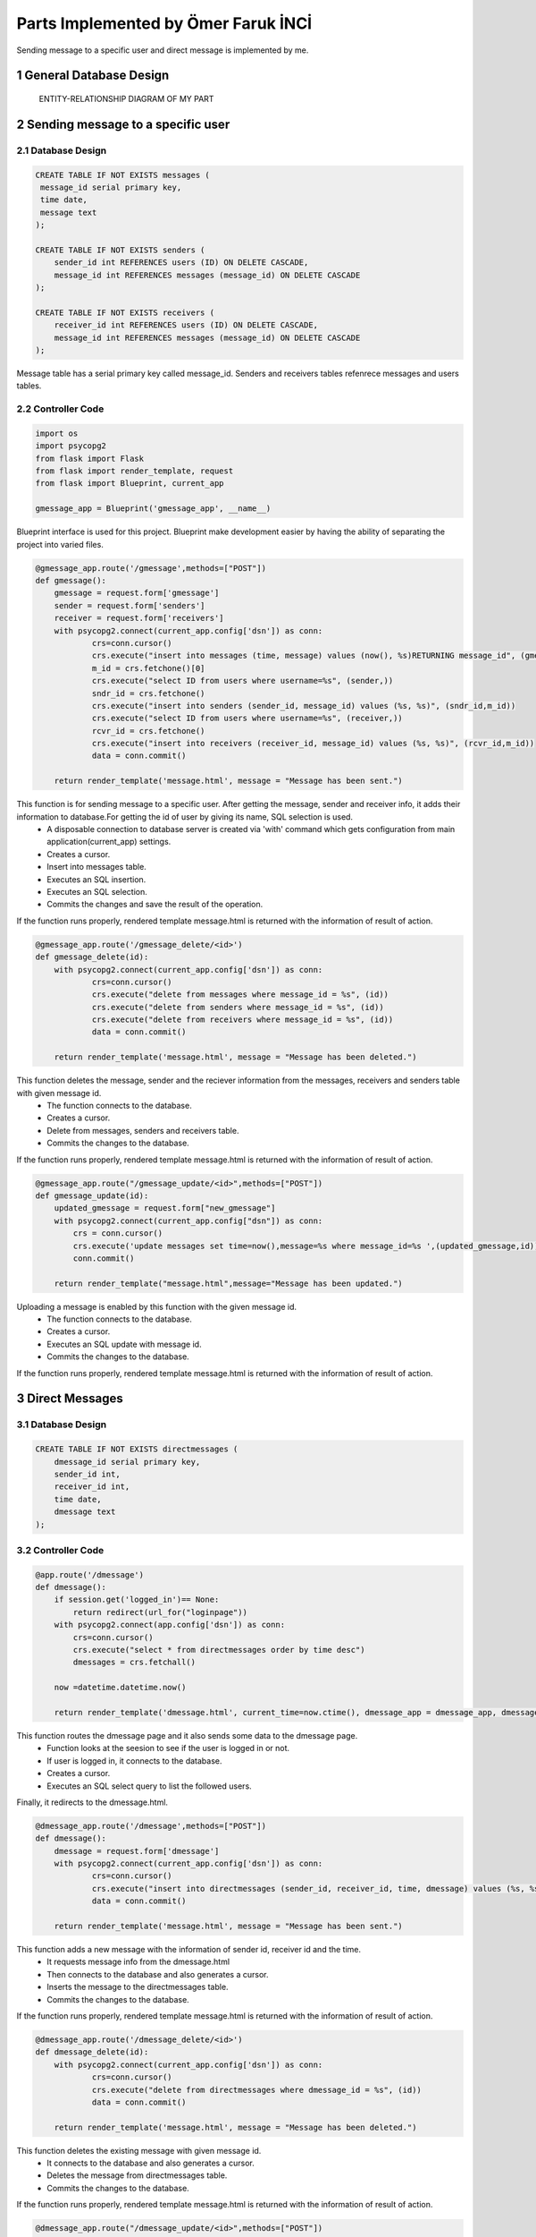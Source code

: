 .. raw:: html

   <style> .danger{color:red} </style>

.. sectnum::
Parts Implemented by Ömer Faruk İNCİ
====================================

Sending message to a specific user and direct message is implemented by me.

General Database Design
-----------------------

.. figure:: member5er.png

   ENTITY-RELATIONSHIP DIAGRAM OF MY PART

Sending message to a specific user
----------------------------------

Database Design
^^^^^^^^^^^^^^^

.. code-block:: sql

   CREATE TABLE IF NOT EXISTS messages (
    message_id serial primary key,
    time date,
    message text
   );

   CREATE TABLE IF NOT EXISTS senders (
       sender_id int REFERENCES users (ID) ON DELETE CASCADE,
       message_id int REFERENCES messages (message_id) ON DELETE CASCADE
   );

   CREATE TABLE IF NOT EXISTS receivers (
       receiver_id int REFERENCES users (ID) ON DELETE CASCADE,
       message_id int REFERENCES messages (message_id) ON DELETE CASCADE
   );

Message table has a serial primary key called message_id. Senders and receivers tables refenrece messages and users tables.


Controller Code
^^^^^^^^^^^^^^^
.. code-block:: python

   import os
   import psycopg2
   from flask import Flask
   from flask import render_template, request
   from flask import Blueprint, current_app

   gmessage_app = Blueprint('gmessage_app', __name__)

Blueprint interface is used for this project. Blueprint make development easier by having the ability of separating the project into varied files.

.. code-block:: python

   @gmessage_app.route('/gmessage',methods=["POST"])
   def gmessage():
       gmessage = request.form['gmessage']
       sender = request.form['senders']
       receiver = request.form['receivers']
       with psycopg2.connect(current_app.config['dsn']) as conn:
               crs=conn.cursor()
               crs.execute("insert into messages (time, message) values (now(), %s)RETURNING message_id", (gmessage,))
               m_id = crs.fetchone()[0]
               crs.execute("select ID from users where username=%s", (sender,))
               sndr_id = crs.fetchone()
               crs.execute("insert into senders (sender_id, message_id) values (%s, %s)", (sndr_id,m_id))
               crs.execute("select ID from users where username=%s", (receiver,))
               rcvr_id = crs.fetchone()
               crs.execute("insert into receivers (receiver_id, message_id) values (%s, %s)", (rcvr_id,m_id))
               data = conn.commit()

       return render_template('message.html', message = "Message has been sent.")


This function is for sending message to a specific user. After getting the message, sender and receiver info, it adds their information to database.For getting the id of user by giving its name, SQL selection is used.
   * A disposable connection to database server is created via 'with' command which gets configuration from main application(current_app) settings.
   * Creates a cursor.
   * Insert into messages table.
   * Executes an SQL insertion.
   * Executes an SQL selection.
   * Commits the changes and save the result of the operation.

If the function runs properly, rendered template message.html is returned with the information of result of action.

.. code-block:: python

   @gmessage_app.route('/gmessage_delete/<id>')
   def gmessage_delete(id):
       with psycopg2.connect(current_app.config['dsn']) as conn:
               crs=conn.cursor()
               crs.execute("delete from messages where message_id = %s", (id))
               crs.execute("delete from senders where message_id = %s", (id))
               crs.execute("delete from receivers where message_id = %s", (id))
               data = conn.commit()

       return render_template('message.html', message = "Message has been deleted.")

This function deletes the message, sender and the reciever information from the messages, receivers and senders table with given message id.
   * The function connects to the database.
   * Creates a cursor.
   * Delete from messages, senders and receivers table.
   * Commits the changes to the database.
If the function runs properly, rendered template message.html is returned with the information of result of action.

.. code-block:: python

   @gmessage_app.route("/gmessage_update/<id>",methods=["POST"])
   def gmessage_update(id):
       updated_gmessage = request.form["new_gmessage"]
       with psycopg2.connect(current_app.config["dsn"]) as conn:
           crs = conn.cursor()
           crs.execute('update messages set time=now(),message=%s where message_id=%s ',(updated_gmessage,id))
           conn.commit()

       return render_template("message.html",message="Message has been updated.")


Uploading a message is enabled by this function with the given message id.
   * The function connects to the database.
   * Creates a cursor.
   * Executes an SQL update with message id.
   * Commits the changes to the database.
If the function runs properly, rendered template message.html is returned with the information of result of action.

Direct Messages
---------------

Database Design
^^^^^^^^^^^^^^^

.. code-block:: sql

   CREATE TABLE IF NOT EXISTS directmessages (
       dmessage_id serial primary key,
       sender_id int,
       receiver_id int,
       time date,
       dmessage text
   );

Controller Code
^^^^^^^^^^^^^^^

.. code-block:: python

   @app.route('/dmessage')
   def dmessage():
       if session.get('logged_in')== None:
           return redirect(url_for("loginpage"))
       with psycopg2.connect(app.config['dsn']) as conn:
           crs=conn.cursor()
           crs.execute("select * from directmessages order by time desc")
           dmessages = crs.fetchall()

       now =datetime.datetime.now()

       return render_template('dmessage.html', current_time=now.ctime(), dmessage_app = dmessage_app, dmessage_list=dmessages)

This function routes the dmessage page and it also sends some data to the dmessage page.
   * Function looks at the seesion to see if the user is logged in or not.
   * If user is logged in, it connects to the database.
   * Creates a cursor.
   * Executes an SQL select query to list the followed users.
Finally, it redirects to the dmessage.html.

.. code-block:: python

   @dmessage_app.route('/dmessage',methods=["POST"])
   def dmessage():
       dmessage = request.form['dmessage']
       with psycopg2.connect(current_app.config['dsn']) as conn:
               crs=conn.cursor()
               crs.execute("insert into directmessages (sender_id, receiver_id, time, dmessage) values (%s, %s, now(), %s)", (1, 2, dmessage))
               data = conn.commit()

       return render_template('message.html', message = "Message has been sent.")

This function adds a new message with the information of sender id, receiver id and the time.
   * It requests message info from the dmessage.html
   * Then connects to the database and also generates a cursor.
   * Inserts the message to the directmessages table.
   * Commits the changes to the database.
If the function runs properly, rendered template message.html is returned with the information of result of action.

.. code-block:: python

   @dmessage_app.route('/dmessage_delete/<id>')
   def dmessage_delete(id):
       with psycopg2.connect(current_app.config['dsn']) as conn:
               crs=conn.cursor()
               crs.execute("delete from directmessages where dmessage_id = %s", (id))
               data = conn.commit()

       return render_template('message.html', message = "Message has been deleted.")

This function deletes the existing message with given message id.
   * It connects to the database and also generates a cursor.
   * Deletes the message from directmessages table.
   * Commits the changes to the database.
If the function runs properly, rendered template message.html is returned with the information of result of action.

.. code-block:: python

   @dmessage_app.route("/dmessage_update/<id>",methods=["POST"])
   def dmessage_update(id):
       updated_dmessage = request.form["new_dmessage"]
       with psycopg2.connect(current_app.config["dsn"]) as conn:
           crs = conn.cursor()
           crs.execute('update directmessages set time=now(),dmessage=%s where dmessage_id=%s ',(updated_dmessage,id))
           conn.commit()

    return render_template("message.html",message="Message has been updated.")

This function updates the existing message with given message id.
   * It connects to the database and also generates a cursor.
   * Updates the message from directmessages table.
   * Commits the changes to the database.
If the function runs properly, rendered template message.html is returned with the information of result of action.

